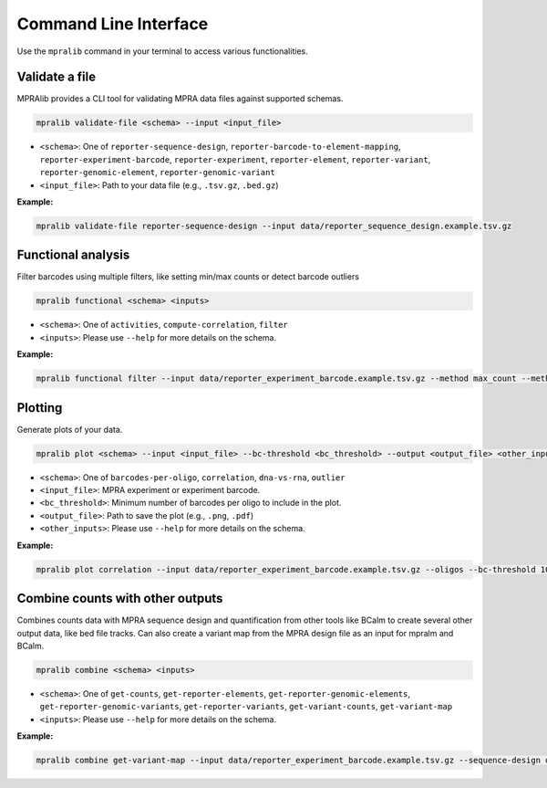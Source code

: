 =======================
Command Line Interface
=======================

Use the ``mpralib`` command in your terminal to access various functionalities.


Validate a file
----------------

MPRAlib provides a CLI tool for validating MPRA data files against supported schemas.

.. code-block:: bash

    mpralib validate-file <schema> --input <input_file>

- ``<schema>``: One of ``reporter-sequence-design``, ``reporter-barcode-to-element-mapping``, ``reporter-experiment-barcode``, ``reporter-experiment``, ``reporter-element``, ``reporter-variant``, ``reporter-genomic-element``, ``reporter-genomic-variant``
- ``<input_file>``: Path to your data file (e.g., ``.tsv.gz``, ``.bed.gz``)

**Example:**

.. code-block:: bash

    mpralib validate-file reporter-sequence-design --input data/reporter_sequence_design.example.tsv.gz


Functional analysis
-------------------

Filter barcodes using multiple filters, like setting min/max counts or detect barcode outliers

.. code-block:: bash

    mpralib functional <schema> <inputs>

- ``<schema>``: One of ``activities``, ``compute-correlation``, ``filter``
- ``<inputs>``: Please use ``--help`` for more details on the schema.

**Example:**

.. code-block:: bash

    mpralib functional filter --input data/reporter_experiment_barcode.example.tsv.gz --method max_count --method-values '{"rna_max_count": 500, "dna_max_count": 300}' --output-barcode data/reporter_experiment_barcode.filtered.tsv.gz


Plotting
--------

Generate plots of your data.

.. code-block:: bash

    mpralib plot <schema> --input <input_file> --bc-threshold <bc_threshold> --output <output_file> <other_inputs>

- ``<schema>``: One of ``barcodes-per-oligo``, ``correlation``, ``dna-vs-rna``, ``outlier``
- ``<input_file>``: MPRA experiment or experiment barcode.
- ``<bc_threshold>``: Minimum number of barcodes per oligo to include in the plot.
- ``<output_file>``: Path to save the plot (e.g., ``.png``, ``.pdf``)
- ``<other_inputs>``: Please use ``--help`` for more details on the schema.

**Example:**

.. code-block:: bash

    mpralib plot correlation --input data/reporter_experiment_barcode.example.tsv.gz --oligos --bc-threshold 10 --modality activity --output data/test.png


Combine counts with other outputs
---------------------------------

Combines counts data with MPRA sequence design and quantification from other tools like BCalm to create several other output data, like bed file tracks. Can also create a variant map from the MPRA design file as an input for mpralm and BCalm.

.. code-block:: bash

    mpralib combine <schema> <inputs>

- ``<schema>``: One of ``get-counts``, ``get-reporter-elements``, ``get-reporter-genomic-elements``, ``get-reporter-genomic-variants``, ``get-reporter-variants``, ``get-variant-counts``, ``get-variant-map``
- ``<inputs>``: Please use ``--help`` for more details on the schema.

**Example:**

.. code-block:: bash

    mpralib combine get-variant-map --input data/reporter_experiment_barcode.example.tsv.gz --sequence-design data/mpra_sequence_design.example.tsv.gz --output data/variant_map_of_oligo.tsv.gz
